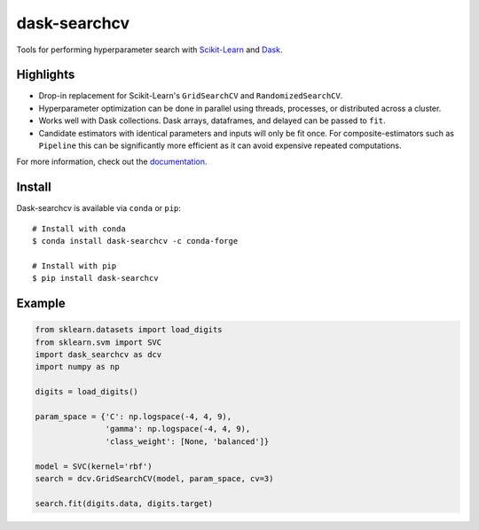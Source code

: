 dask-searchcv
=============

|Travis Status| |Doc Status| |Conda Badge| |PyPI Badge|

Tools for performing hyperparameter search with
`Scikit-Learn <http://scikit-learn.org>`_ and `Dask <http://dask.pydata.org>`_.

Highlights
----------

- Drop-in replacement for Scikit-Learn's ``GridSearchCV`` and
  ``RandomizedSearchCV``.

- Hyperparameter optimization can be done in parallel using threads, processes,
  or distributed across a cluster.

- Works well with Dask collections. Dask arrays, dataframes, and delayed can be
  passed to ``fit``.

- Candidate estimators with identical parameters and inputs will only be fit
  once. For composite-estimators such as ``Pipeline`` this can be significantly
  more efficient as it can avoid expensive repeated computations.


For more information, check out the `documentation <http://dask-searchcv.readthedocs.io>`_.


Install
-------

Dask-searchcv is available via ``conda`` or ``pip``:

::

   # Install with conda
   $ conda install dask-searchcv -c conda-forge

   # Install with pip
   $ pip install dask-searchcv


Example
-------

.. code-block:: python

    from sklearn.datasets import load_digits
    from sklearn.svm import SVC
    import dask_searchcv as dcv
    import numpy as np

    digits = load_digits()

    param_space = {'C': np.logspace(-4, 4, 9),
                   'gamma': np.logspace(-4, 4, 9),
                   'class_weight': [None, 'balanced']}

    model = SVC(kernel='rbf')
    search = dcv.GridSearchCV(model, param_space, cv=3)

    search.fit(digits.data, digits.target)


.. |Travis Status| image:: https://travis-ci.org/dask/dask-searchcv.svg?branch=master
   :target: https://travis-ci.org/dask/dask-searchcv
.. |Doc Status| image:: http://readthedocs.org/projects/dask-searchcv/badge/?version=latest
   :target: http://dask-searchcv.readthedocs.io/en/latest/index.html
   :alt: Documentation Status
.. |PyPI Badge| image:: https://img.shields.io/pypi/v/dask-searchcv.svg
   :target: https://pypi.python.org/pypi/dask-searchcv
.. |Conda Badge| image:: https://anaconda.org/conda-forge/dask-searchcv/badges/version.svg
   :target: https://anaconda.org/conda-forge/dask-searchcv


